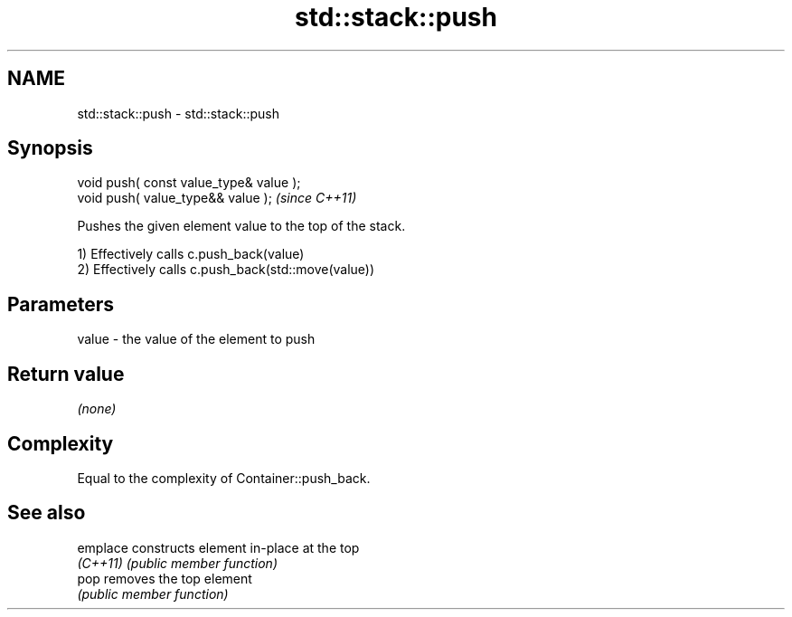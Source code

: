 .TH std::stack::push 3 "2018.03.28" "http://cppreference.com" "C++ Standard Libary"
.SH NAME
std::stack::push \- std::stack::push

.SH Synopsis
   void push( const value_type& value );
   void push( value_type&& value );       \fI(since C++11)\fP

   Pushes the given element value to the top of the stack.

   1) Effectively calls c.push_back(value)
   2) Effectively calls c.push_back(std::move(value))

.SH Parameters

   value - the value of the element to push

.SH Return value

   \fI(none)\fP

.SH Complexity

   Equal to the complexity of Container::push_back.

.SH See also

   emplace constructs element in-place at the top
   \fI(C++11)\fP \fI(public member function)\fP
   pop     removes the top element
           \fI(public member function)\fP
